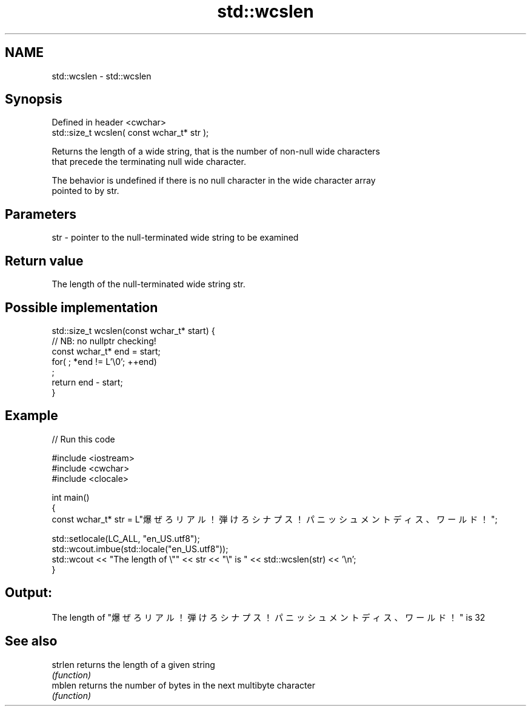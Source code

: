 .TH std::wcslen 3 "2022.03.29" "http://cppreference.com" "C++ Standard Libary"
.SH NAME
std::wcslen \- std::wcslen

.SH Synopsis
   Defined in header <cwchar>
   std::size_t wcslen( const wchar_t* str );

   Returns the length of a wide string, that is the number of non-null wide characters
   that precede the terminating null wide character.

   The behavior is undefined if there is no null character in the wide character array
   pointed to by str.

.SH Parameters

   str - pointer to the null-terminated wide string to be examined

.SH Return value

   The length of the null-terminated wide string str.

.SH Possible implementation

   std::size_t wcslen(const wchar_t* start) {
      // NB: no nullptr checking!
      const wchar_t* end = start;
      for( ; *end != L'\\0'; ++end)
         ;
      return end - start;
   }

.SH Example


// Run this code

 #include <iostream>
 #include <cwchar>
 #include <clocale>

 int main()
 {
     const wchar_t* str = L"爆ぜろリアル！弾けろシナプス！パニッシュメントディス、ワールド！";

     std::setlocale(LC_ALL, "en_US.utf8");
     std::wcout.imbue(std::locale("en_US.utf8"));
     std::wcout << "The length of \\"" << str << "\\" is " << std::wcslen(str) << '\\n';
 }

.SH Output:

 The length of "爆ぜろリアル！弾けろシナプス！パニッシュメントディス、ワールド！" is 32

.SH See also

   strlen returns the length of a given string
          \fI(function)\fP
   mblen  returns the number of bytes in the next multibyte character
          \fI(function)\fP
